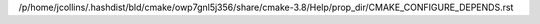/p/home/jcollins/.hashdist/bld/cmake/owp7gnl5j356/share/cmake-3.8/Help/prop_dir/CMAKE_CONFIGURE_DEPENDS.rst